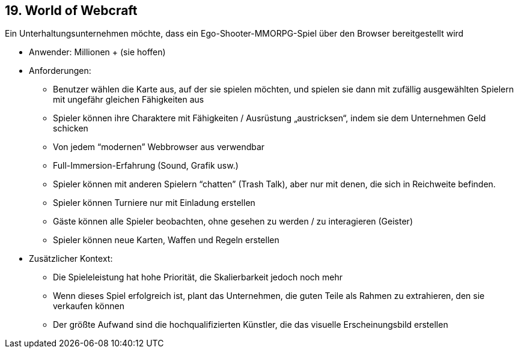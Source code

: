 [[section-kata-19]]
== 19. World of Webcraft

Ein Unterhaltungsunternehmen möchte, dass ein Ego-Shooter-MMORPG-Spiel über den Browser bereitgestellt wird

*    Anwender: Millionen + (sie hoffen)
*    Anforderungen:
**        Benutzer wählen die Karte aus, auf der sie spielen möchten, und spielen sie dann mit zufällig ausgewählten Spielern mit ungefähr gleichen Fähigkeiten aus
**        Spieler können ihre Charaktere mit Fähigkeiten / Ausrüstung „austricksen“, indem sie dem Unternehmen Geld schicken
**        Von jedem “modernen” Webbrowser aus verwendbar
**        Full-Immersion-Erfahrung (Sound, Grafik usw.)
**        Spieler können mit anderen Spielern “chatten” (Trash Talk), aber nur mit denen, die sich in Reichweite befinden.
**        Spieler können Turniere nur mit Einladung erstellen
**        Gäste können alle Spieler beobachten, ohne gesehen zu werden / zu interagieren (Geister)
**        Spieler können neue Karten, Waffen und Regeln erstellen
*    Zusätzlicher Kontext:
**        Die Spieleleistung hat hohe Priorität, die Skalierbarkeit jedoch noch mehr
**        Wenn dieses Spiel erfolgreich ist, plant das Unternehmen, die guten Teile als Rahmen zu extrahieren, den sie verkaufen können
**        Der größte Aufwand sind die hochqualifizierten Künstler, die das visuelle Erscheinungsbild erstellen

